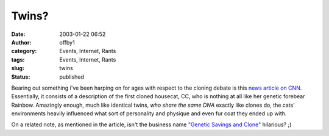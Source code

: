 Twins?
######
:date: 2003-01-22 06:52
:author: offby1
:category: Events, Internet, Rants
:tags: Events, Internet, Rants
:slug: twins
:status: published

|cat_twins.jpg| Bearing out something i've been harping on for ages
with respect to the cloning debate is this `news article on
CNN <http://www.usatoday.com/news/science/2003-01-21-cloned-cats_x.htm>`__.
Essentially, it consists of a description of the first cloned housecat,
CC, who is nothing at all like her genetic forebear Rainbow. Amazingly
enough, much like identical twins, *who share the same DNA* exactly like
clones do, the cats' environments heavily influenced what sort of
personality and physique and even fur coat they ended up with.

On a related note, as mentioned in the article, isn't the business name
`"Genetic Savings and Clone" <http://www.savingsandclone.com/>`__
hilarious? ;)

.. |cat_twins.jpg| image:: http://www.offlineblog.com/images/clonedcat.jpg
   :class: image
   :width: 220px
   :height: 168px
